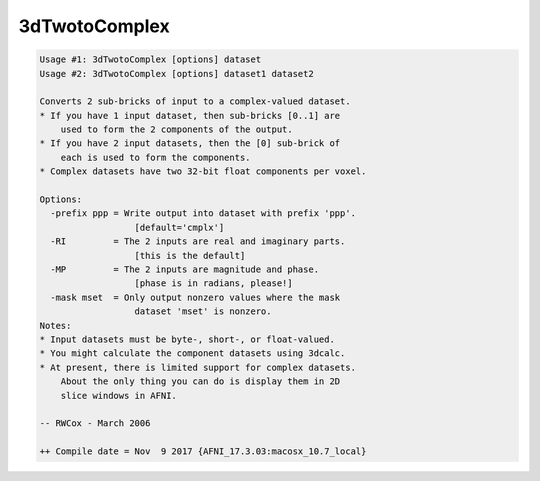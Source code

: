 **************
3dTwotoComplex
**************

.. _3dTwotoComplex:

.. contents:: 
    :depth: 4 

.. code-block:: none

    Usage #1: 3dTwotoComplex [options] dataset
    Usage #2: 3dTwotoComplex [options] dataset1 dataset2
    
    Converts 2 sub-bricks of input to a complex-valued dataset.
    * If you have 1 input dataset, then sub-bricks [0..1] are
        used to form the 2 components of the output.
    * If you have 2 input datasets, then the [0] sub-brick of
        each is used to form the components.
    * Complex datasets have two 32-bit float components per voxel.
    
    Options:
      -prefix ppp = Write output into dataset with prefix 'ppp'.
                      [default='cmplx']
      -RI         = The 2 inputs are real and imaginary parts.
                      [this is the default]
      -MP         = The 2 inputs are magnitude and phase.
                      [phase is in radians, please!]
      -mask mset  = Only output nonzero values where the mask
                      dataset 'mset' is nonzero.
    Notes:
    * Input datasets must be byte-, short-, or float-valued.
    * You might calculate the component datasets using 3dcalc.
    * At present, there is limited support for complex datasets.
        About the only thing you can do is display them in 2D
        slice windows in AFNI.
    
    -- RWCox - March 2006
    
    ++ Compile date = Nov  9 2017 {AFNI_17.3.03:macosx_10.7_local}
